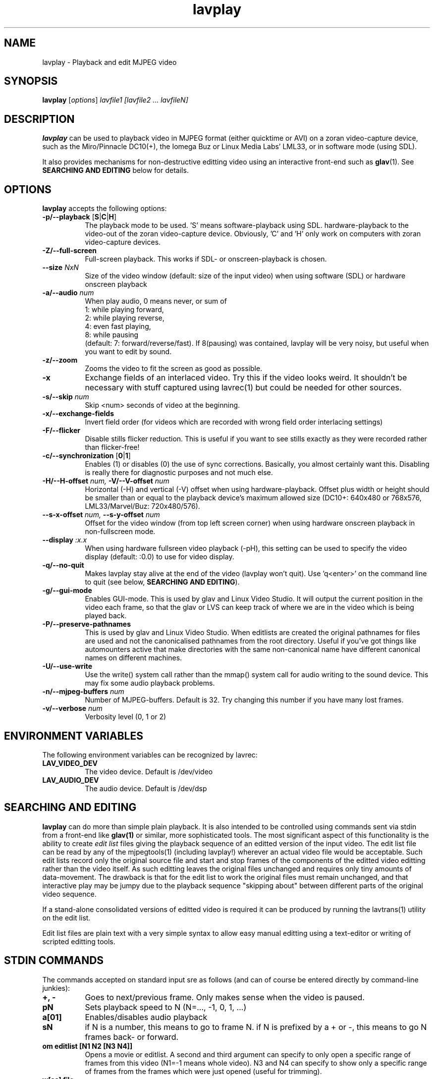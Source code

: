 .TH "lavplay" "1" "6 December 2001" "MJPEG Linux Square" "MJPEG tools manual"

.SH NAME
lavplay \- Playback and edit MJPEG video

.SH SYNOPSIS
.B lavplay
.RI [ options ]
.I lavfile1 [lavfile2 ... lavfileN]

.SH DESCRIPTION

\fBlavplay\fP can be used to playback video in MJPEG format (either
quicktime or AVI) on a zoran video-capture device, such as
the Miro/Pinnacle DC10(+), the Iomega Buz or Linux Media Labs' LML33,
or in software mode (using SDL).

It also provides mechanisms for non-destructive editting video using
an interactive front-end such as \fBglav\fP(1).  See
.B SEARCHING AND EDITING
below for details.


.SH OPTIONS
\fBlavplay\fP accepts the following options:
.TP 8
.BR \-p/\-\-playback " [" S | C | H ]
The playback mode to be used. 'S' means software\-playback using SDL.
'H' means hardware\-playback on the monitor (on\-screen). 'C' means
hardware\-playback to the video-out of the zoran video-capture device.
Obviously, 'C' and 'H' only work on computers with zoran video\-capture
devices.
.TP 8
.B \-Z/\-\-full\-screen
Full-screen playback. This works if SDL- or onscreen-playback is
chosen.
.TP 8
.BI \-\-size " NxN"
Size of the video window (default: size of the input video) when using
software (SDL) or hardware onscreen playback
.TP 8
.BI \-a/\-\-audio " num"
When play audio, 0 means never, or sum of
  1: while playing forward,
  2: while playing reverse,
  4: even fast playing,
  8: while pausing
.br
(default: 7: forward/reverse/fast).
If 8(pausing) was contained, lavplay will be very noisy,
but useful when you want to edit by sound.
.TP 8
.B \-z/\-\-zoom
Zooms the video to fit the screen as good as possible.
.TP 8
.B \-x
Exchange fields of an interlaced video. Try this if the video looks weird.
It shouldn't be necessary with stuff captured using lavrec(1) but could be
needed for other sources.
.TP 8
.BI \-s/\-\-skip " num"
Skip <num> seconds of video at the beginning.
.TP 8
.B \-x/\-\-exchange\-fields
Invert field order (for videos which are recorded with wrong field
order interlacing settings)
.TP 8
.B \-F/\-\-flicker
Disable stills flicker reduction.  This is useful if you want to see stills
exactly as they were recorded rather than flicker-free!
.TP 8
.BR \-c/\-\-synchronization " [" 0 | 1 ]
Enables (1) or disables (0) the use of sync corrections. Basically,
you almost certainly want this.  Disabling is really there for
diagnostic purposes and not much else.
.TP 8
.BI \-H/\-\-H\-offset " num, " \-V/\-\-V-offset " num"
Horizontal (-H) and vertical (-V) offset when using hardware-playback.
Offset plus width or height should be smaller than or equal to the
playback device's maximum allowed size (DC10+: 640x480 or 768x576,
LML33/Marvel/Buz: 720x480/576).
.TP 8
.BI \-\-s\-x\-offset " num, " \-\-s\-y\-offset " num"
Offset for the video window (from top left screen corner) when using
hardware onscreen playback in non\-fullscreen mode.
.TP 8
.BI \-\-display " :x.x"
When using hardware fullsreen video playback (\-pH), this setting can be
used to specify the video display (default: :0.0) to use for video display.
.TP 8
.B \-q/\-\-no\-quit
Makes lavplay stay alive at the end of the video (lavplay won't quit).
Use 'q<enter>' on the command line to quit (see below, \fBSEARCHING
AND EDITING\fP).
.TP 8
.B \-g/\-\-gui\-mode
Enables GUI-mode. This is used by glav and Linux Video Studio. It will
output the current position in the video each frame, so that the glav
or LVS can keep track of where we are in the video which is being played
back.
.TP 8
.B \-P/\-\-preserve-pathnames
This is used by glav and Linux Video Studio.  When editlists are
created the original pathnames for files are used and not the
canonicalised pathnames from the root directory.  Useful if you've got
things like automounters active that make directories with the same
non-canonical name have different canonical names on different machines.
.TP 8
.BI \-U/\-\-use-write 
Use the write() system call rather than the mmap() system call
for audio writing to the sound device.   This may fix some audio playback
problems.
.TP 8
.BI \-n/\-\-mjpeg\-buffers " num"
Number of MJPEG-buffers. Default is 32. Try changing this number if you
have many lost frames.
.TP 8
.BI \-v/\-\-verbose " num"
Verbosity level (0, 1 or 2)

.SH ENVIRONMENT VARIABLES
The following environment variables can be recognized by lavrec:
.TP 8
.B LAV_VIDEO_DEV
The video device. Default is /dev/video
.TP 8
.B LAV_AUDIO_DEV
The audio device. Default is /dev/dsp
.SH SEARCHING AND EDITING
\fBlavplay\fP can do more than simple plain playback. It is also intended
to be controlled using commands sent via stdin from a front-end like
.BR glav(1)
or similar, more sophisticated tools.  The most significant aspect of
this functionality is the ability to create \fIedit list\fP files
giving the playback sequence of an editted version of the input video.
The edit list file can be read by any of the mjpegtools(1) (including
lavplay!) wherever an actual video file would be acceptable.  Such
edit lists record only the original source file and start and stop
frames of the components of the editted video editting rather than the
video itself.  As such editting leaves the original files unchanged
and requires only tiny amounts of data-movement.  The drawback is that
for the edit list to work the original files must remain unchanged,
and that interactive play may be jumpy due to the playback sequence
"skipping about" between different parts of the original video sequence.


If a stand-alone consolidated versions of editted video is required it
can be produced by running the lavtrans(1) utility on the edit list.

Edit list files are plain text with a very simple syntax to allow easy
manual editting using a text-editor or writing of scripted editting tools.

.SH "STDIN COMMANDS"
The commands accepted on standard input sre as follows (and can of
course be entered directly by command-line junkies):

.TP 8
.B +, \-
Goes to next/previous frame. Only makes sense when the video is paused.
.TP 8
.B pN
Sets playback speed to N (N=..., -1, 0, 1, ...)
.TP 8
.B a[01]
Enables/disables audio playback
.TP 8
.B sN
if N is a number, this means to go to frame N. if N is prefixed by a +
or -, this means to go N frames back- or forward.
.TP 8
.B om editlist [N1 N2 [N3 N4]]
Opens a movie or editlist. A second and third argument can specify to
only open a specific range of frames from this video (N1=-1 means whole
video). N3 and N4 can specify to show only a specific range of frames
from the frames which were just opened (useful for trimming).
.TP 8
.B w[as] file
Save the current editlist (a) or the current selection (s) to a file.
.TP 8
.B q
Quit lavplay.
.TP 8
.B e[ou] N1 N2
Cuts (u) or copies (o) frames N1-N2 from the current editlist into an
internal selection.
.TP 8
.B ep
Pastes the contents of the selection into the current position in the
editlist.
.TP 8
.B em N1 N2 N3
Moves frames N1-N2 to position N3 in the video.
.TP 8
.B ed N1 N2
Deletes frames N1-N2 from the editlist.
.TP 8
.B ea video N1 N2 N3
Adds frames N1-N2 of the video into position N3 within the editlist.
N1=-1 means to add the whole video.
.TP 8
.B es N1 N2
Sets the current viewable frames within the whole video to N1-N2. This
is useful for trimming.

.SH BUGS
Editlists record absolute pathnames.  This more or less forces manual
editting of the pathnames in them if it is desired to move editlists
and source video files.

lavplay really ought to make a decent job of detecting what playback
options are feasible (on-screen hardware, video-out port hardware,
software) and set the default playback mode appropriately.  Alas, it
does not.

.SH AUTHOR
This man page was written by Ronald Bultje.
.br
If you have questions, remarks, problems or you just want to contact
the developers, the main mailing list for the MJPEG\-tools is:
.br
    \fImjpeg\-users@lists.sourceforge.net\fP
.br
.br
For more info, see our website at
.br
    \fIhttp://mjpeg.sourceforge.net/\fP

.SH SEE ALSO
.BR mjpegtools (1),
.BR lavrec (1),
.BR glav (1)
